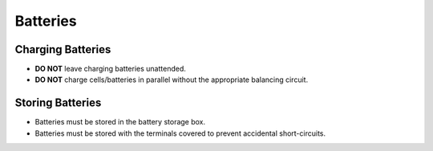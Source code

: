 Batteries
=========

Charging Batteries
------------------

- **DO NOT** leave charging batteries unattended.
- **DO NOT** charge cells/batteries in parallel without the appropriate balancing circuit.

Storing Batteries
-----------------

- Batteries must be stored in the battery storage box.
- Batteries must be stored with the terminals covered to prevent accidental short-circuits.
